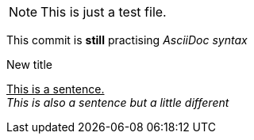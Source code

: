 
NOTE: This is just a test file. 

This commit is *still* practising _AsciiDoc syntax_

.New title
pass:[<u>This is a sentence.</u>] +
_This is also a sentence but a little different_
